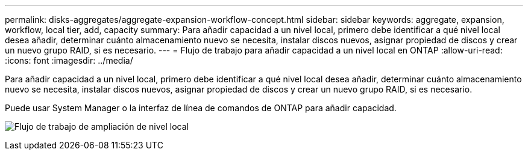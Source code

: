 ---
permalink: disks-aggregates/aggregate-expansion-workflow-concept.html 
sidebar: sidebar 
keywords: aggregate, expansion, workflow, local tier, add, capacity 
summary: Para añadir capacidad a un nivel local, primero debe identificar a qué nivel local desea añadir, determinar cuánto almacenamiento nuevo se necesita, instalar discos nuevos, asignar propiedad de discos y crear un nuevo grupo RAID, si es necesario. 
---
= Flujo de trabajo para añadir capacidad a un nivel local en ONTAP
:allow-uri-read: 
:icons: font
:imagesdir: ../media/


[role="lead"]
Para añadir capacidad a un nivel local, primero debe identificar a qué nivel local desea añadir, determinar cuánto almacenamiento nuevo se necesita, instalar discos nuevos, asignar propiedad de discos y crear un nuevo grupo RAID, si es necesario.

Puede usar System Manager o la interfaz de línea de comandos de ONTAP para añadir capacidad.

image:aggregate-expansion-workflow.png["Flujo de trabajo de ampliación de nivel local"]
